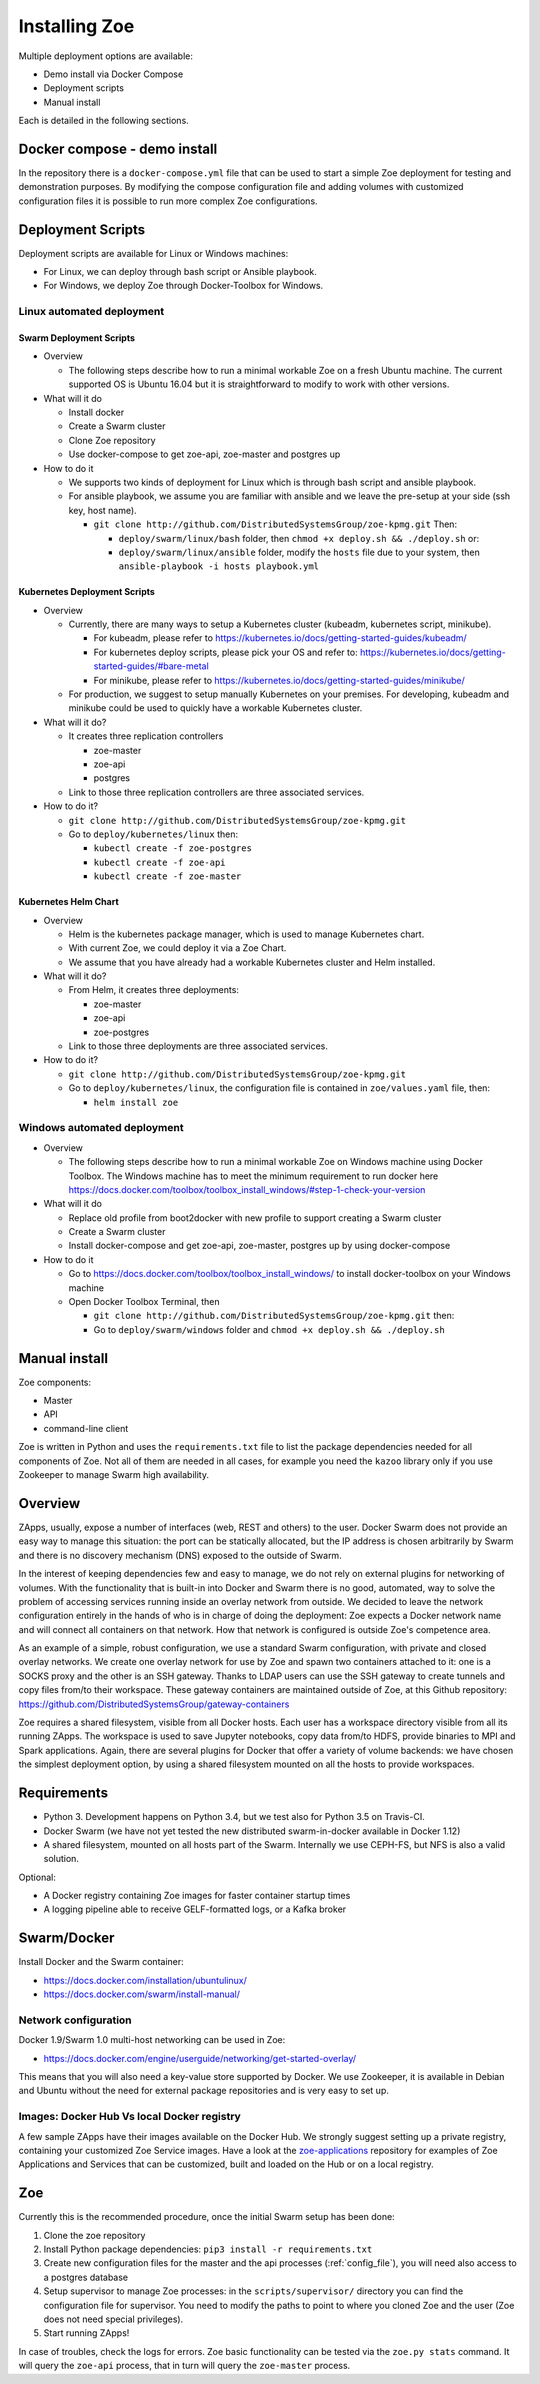 .. _install:

Installing Zoe
==============

Multiple deployment options are available:

* Demo install via Docker Compose
* Deployment scripts
* Manual install

Each is detailed in the following sections.

Docker compose - demo install
-----------------------------

In the repository there is a ``docker-compose.yml`` file that can be used to start a simple Zoe deployment for testing and demonstration purposes. By modifying the compose configuration file and adding volumes with customized configuration files it is possible to run more complex Zoe configurations.

Deployment Scripts
------------------

Deployment scripts are available for Linux or Windows machines:

* For Linux, we can deploy through bash script or Ansible playbook.
* For Windows, we deploy Zoe through Docker-Toolbox for Windows.

Linux automated deployment
^^^^^^^^^^^^^^^^^^^^^^^^^^

Swarm Deployment Scripts
########################

* Overview

  - The following steps describe how to run a minimal workable Zoe on a fresh Ubuntu machine. The current supported OS is Ubuntu 16.04 but it is straightforward to modify to work with other versions.

* What will it do

  - Install docker
  - Create a Swarm cluster
  - Clone Zoe repository
  - Use docker-compose to get zoe-api, zoe-master and postgres up

* How to do it

  - We supports two kinds of deployment for Linux which is through bash script and ansible playbook.
  - For ansible playbook, we assume you are familiar with ansible and we leave the pre-setup at your side (ssh key, host name).

    - ``git clone http://github.com/DistributedSystemsGroup/zoe-kpmg.git`` Then:

      - ``deploy/swarm/linux/bash`` folder, then ``chmod +x deploy.sh && ./deploy.sh`` or:

      - ``deploy/swarm/linux/ansible`` folder, modify the ``hosts`` file due to your system, then ``ansible-playbook -i hosts playbook.yml``

Kubernetes Deployment Scripts
#############################

* Overview

  - Currently, there are many ways to setup a Kubernetes cluster (kubeadm, kubernetes script, minikube).

    - For kubeadm, please refer to https://kubernetes.io/docs/getting-started-guides/kubeadm/

    - For kubernetes deploy scripts, please pick your OS and refer to: https://kubernetes.io/docs/getting-started-guides/#bare-metal

    - For minikube, please refer to https://kubernetes.io/docs/getting-started-guides/minikube/

  - For production, we suggest to setup manually Kubernetes on your premises. For developing, kubeadm and minikube could be used to quickly have a workable Kubernetes cluster.

* What will it do?

  - It creates three replication controllers

    - zoe-master

    - zoe-api

    - postgres

  - Link to those three replication controllers are three associated services.

* How to do it?

  - ``git clone http://github.com/DistributedSystemsGroup/zoe-kpmg.git``

  - Go to ``deploy/kubernetes/linux`` then:

    - ``kubectl create -f zoe-postgres``

    - ``kubectl create -f zoe-api``

    - ``kubectl create -f zoe-master``

Kubernetes Helm Chart
#####################

* Overview

  - Helm is the kubernetes package manager, which is used to manage Kubernetes chart.
  - With current Zoe, we could deploy it via a Zoe Chart.
  - We assume that you have already had a workable Kubernetes cluster and Helm installed.

* What will it do?

  - From Helm, it creates three deployments:

    - zoe-master
    - zoe-api
    - zoe-postgres

  - Link to those three deployments are three associated services.

* How to do it?

  - ``git clone http://github.com/DistributedSystemsGroup/zoe-kpmg.git``

  - Go to ``deploy/kubernetes/linux``, the configuration file is contained in ``zoe/values.yaml`` file, then:

    - ``helm install zoe``

Windows automated deployment
^^^^^^^^^^^^^^^^^^^^^^^^^^^^

* Overview

  - The following steps describe how to run a minimal workable Zoe on Windows machine using Docker Toolbox. The Windows machine has to meet the minimum requirement to run docker here https://docs.docker.com/toolbox/toolbox_install_windows/#step-1-check-your-version

* What will it do

  - Replace old profile from boot2docker with new profile to support creating a Swarm cluster
  - Create a Swarm cluster
  - Install docker-compose and get zoe-api, zoe-master, postgres up by using docker-compose

* How to do it

  - Go to https://docs.docker.com/toolbox/toolbox_install_windows/ to install docker-toolbox on your Windows machine
  - Open Docker Toolbox Terminal, then

    - ``git clone http://github.com/DistributedSystemsGroup/zoe-kpmg.git`` then:
    -  Go to ``deploy/swarm/windows`` folder and ``chmod +x deploy.sh && ./deploy.sh``


Manual install
--------------

Zoe components:

* Master
* API
* command-line client

Zoe is written in Python and uses the ``requirements.txt`` file to list the package dependencies needed for all components of Zoe. Not all of them are needed in all cases, for example you need the ``kazoo`` library only if you use Zookeeper to manage Swarm high availability.

Overview
--------

ZApps, usually, expose a number of interfaces (web, REST and others) to the user. Docker Swarm does not provide an easy way to manage this situation: the port can be statically allocated, but the IP address is chosen arbitrarily by Swarm and there is no discovery mechanism (DNS) exposed to the outside of Swarm.

In the interest of keeping dependencies few and easy to manage, we do not rely on external plugins for networking of volumes.
With the functionality that is built-in into Docker and Swarm there is no good, automated, way to solve the problem of accessing services running inside an overlay network from outside. We decided to leave the network configuration entirely in the hands of who is in charge of doing the deployment: Zoe expects a Docker network name and will connect all containers on that network. How that network is configured is outside Zoe's competence area.

As an example of a simple, robust configuration, we use a standard Swarm configuration, with private and closed overlay networks. We create one overlay network for use by Zoe and spawn two containers attached to it: one is a SOCKS proxy and the other is an SSH gateway. Thanks to LDAP users can use the SSH gateway to create tunnels and copy files from/to their workspace.
These gateway containers are maintained outside of Zoe, at this Github repository: https://github.com/DistributedSystemsGroup/gateway-containers

Zoe requires a shared filesystem, visible from all Docker hosts. Each user has a workspace directory visible from all its running ZApps. The workspace is used to save Jupyter notebooks, copy data from/to HDFS, provide binaries to MPI and Spark applications. Again, there are several plugins for Docker that offer a variety of volume backends: we have chosen the simplest deployment option, by using a shared filesystem mounted on all the hosts to provide workspaces.

Requirements
------------

* Python 3. Development happens on Python 3.4, but we test also for Python 3.5 on Travis-CI.
* Docker Swarm (we have not yet tested the new distributed swarm-in-docker available in Docker 1.12)
* A shared filesystem, mounted on all hosts part of the Swarm. Internally we use CEPH-FS, but NFS is also a valid solution.

Optional:

* A Docker registry containing Zoe images for faster container startup times
* A logging pipeline able to receive GELF-formatted logs, or a Kafka broker

Swarm/Docker
------------

Install Docker and the Swarm container:

* https://docs.docker.com/installation/ubuntulinux/
* https://docs.docker.com/swarm/install-manual/

Network configuration
^^^^^^^^^^^^^^^^^^^^^

Docker 1.9/Swarm 1.0 multi-host networking can be used in Zoe:

* https://docs.docker.com/engine/userguide/networking/get-started-overlay/

This means that you will also need a key-value store supported by Docker. We use Zookeeper, it is available in Debian and Ubuntu without the need for external package repositories and is very easy to set up.

Images: Docker Hub Vs local Docker registry
^^^^^^^^^^^^^^^^^^^^^^^^^^^^^^^^^^^^^^^^^^^

A few sample ZApps have their images available on the Docker Hub. We strongly suggest setting up a private registry, containing your customized Zoe Service images. Have a look at the `zoe-applications <https://github.com/DistributedSystemsGroup/zoe-applications>`_ repository for examples of Zoe Applications and Services that can be customized, built and loaded on the Hub or on a local registry.

Zoe
---

Currently this is the recommended procedure, once the initial Swarm setup has been done:

1. Clone the zoe repository
2. Install Python package dependencies: ``pip3 install -r requirements.txt``
3. Create new configuration files for the master and the api processes (:ref:`config_file`), you will need also access to a postgres database
4. Setup supervisor to manage Zoe processes: in the ``scripts/supervisor/`` directory you can find the configuration file for supervisor. You need to modify the paths to point to where you cloned Zoe and the user (Zoe does not need special privileges).
5. Start running ZApps!

In case of troubles, check the logs for errors. Zoe basic functionality can be tested via the ``zoe.py stats`` command. It will query the ``zoe-api`` process, that in turn will query the ``zoe-master`` process.
